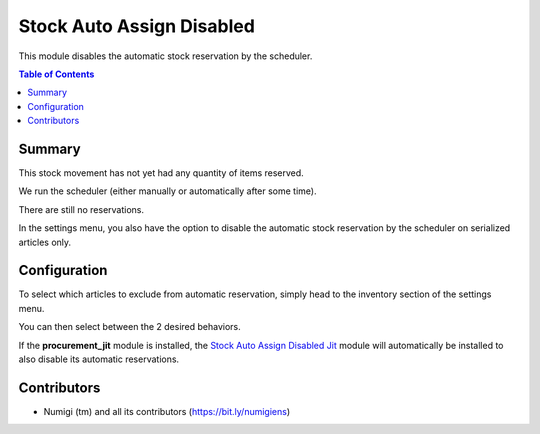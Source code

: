 Stock Auto Assign Disabled
==========================
This module disables the automatic stock reservation by the scheduler.

.. contents:: Table of Contents

Summary
-------
This stock movement has not yet had any quantity of items reserved.

.. image:: static/description/initial.png

We run the scheduler (either manually or automatically after some time).

.. image:: static/description/scheduler.png

There are still no reservations.

.. image:: static/description/no_reservation.png

In the settings menu, you also have the option to disable the automatic stock reservation by the scheduler on serialized articles only.

.. image:: static/description/settings.png

Configuration
-------------
To select which articles to exclude from automatic reservation, simply head to the inventory section of the settings menu.

.. image:: static/description/settings_full.png

You can then select between the 2 desired behaviors.

If the **procurement_jit** module is installed, the `Stock Auto Assign Disabled Jit <../stock_auto_assign_disabled_jit/README.rst>`_ module will automatically be installed to also disable its automatic reservations.

Contributors
------------
* Numigi (tm) and all its contributors (https://bit.ly/numigiens)
